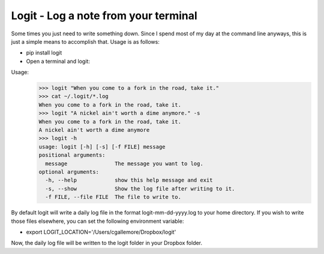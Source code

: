 Logit - Log a note from your terminal
=====================================

Some times you just need to write something down.  Since I spend most of my day at the command line anyways, this is just a simple means to accomplish that.  Usage is as follows:

* pip install logit
* Open a terminal and logit:

Usage: 
  >>> logit "When you come to a fork in the road, take it."
  >>> cat ~/.logit/*.log
  When you come to a fork in the road, take it.
  >>> logit "A nickel ain't worth a dime anymore." -s
  When you come to a fork in the road, take it.
  A nickel ain't worth a dime anymore
  >>> logit -h
  usage: logit [-h] [-s] [-f FILE] message
  positional arguments:
    message               The message you want to log.
  optional arguments:
    -h, --help            show this help message and exit
    -s, --show            Show the log file after writing to it.
    -f FILE, --file FILE  The file to write to.

By default logit will write a daily log file in the format logit-mm-dd-yyyy.log to your home directory.  If you wish to write those files elsewhere, you can set the following environment variable:

* export LOGIT_LOCATION='/Users/cgallemore/Dropbox/logit'

Now, the daily log file will be written to the logit folder in your Dropbox folder.
